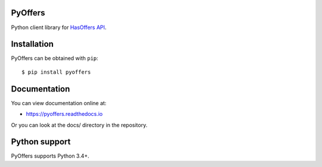 PyOffers
========

.. image:: https://travis-ci.org/Stranger6667/pyoffers.svg?branch=master
   :target: https://travis-ci.org/Stranger6667/pyoffers
   :alt: Build Status

.. image:: https://codecov.io/github/Stranger6667/pyoffers/coverage.svg?branch=master
   :target: https://codecov.io/github/Stranger6667/pyoffers?branch=master
   :alt: Coverage Status

.. image:: https://readthedocs.org/projects/pyoffers/badge/?version=latest
   :target: http://pyoffers.readthedocs.io/en/latest/?badge=latest
   :alt: Documentation Status

Python client library for `HasOffers API <http://developers.hasoffers.com/>`_.

Installation
============

PyOffers can be obtained with ``pip``::

    $ pip install pyoffers

Documentation
=============

You can view documentation online at:

- https://pyoffers.readthedocs.io

Or you can look at the docs/ directory in the repository.

Python support
==============

PyOffers supports Python 3.4+.
